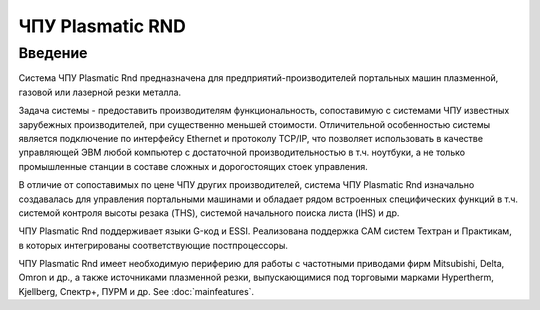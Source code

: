 ЧПУ Plasmatic RND
=================

Введение
--------

Система ЧПУ Plasmatic Rnd предназначена для предприятий-производителей
портальных машин плазменной, газовой или лазерной резки металла.

Задача системы - предоставить производителям функциональность,
сопоставимую с системами ЧПУ известных зарубежных производителей, при
существенно меньшей стоимости. Отличительной особенностью системы
является подключение по интерфейсу Ethernet и протоколу TCP/IP, что
позволяет использовать в качестве управляющей ЭВМ любой компьютер с
достаточной производительностью в т.ч. ноутбуки, а не только
промышленные станции в составе сложных и дорогостоящих стоек управления.

В отличие от сопоставимых по цене ЧПУ других производителей, система ЧПУ
Plasmatic Rnd изначально создавалась для управления портальными машинами
и обладает рядом встроенных специфических функций в т.ч. системой
контроля высоты резака (THS), системой начального поиска листа (IHS) и
др.

ЧПУ Plasmatic Rnd поддерживает языки G-код и ESSI. Реализована поддержка
CAM систем Техтран и Практикам, в которых интегрированы соответствующие
постпроцессоры.

ЧПУ Plasmatic Rnd имеет необходимую периферию для работы с частотными
приводами фирм Mitsubishi, Delta, Omron и др., а также источниками
плазменной резки, выпускающимися под торговыми марками Hypertherm,
Kjellberg, Спектр+, ПУРМ и др. See :doc:`mainfeatures`.